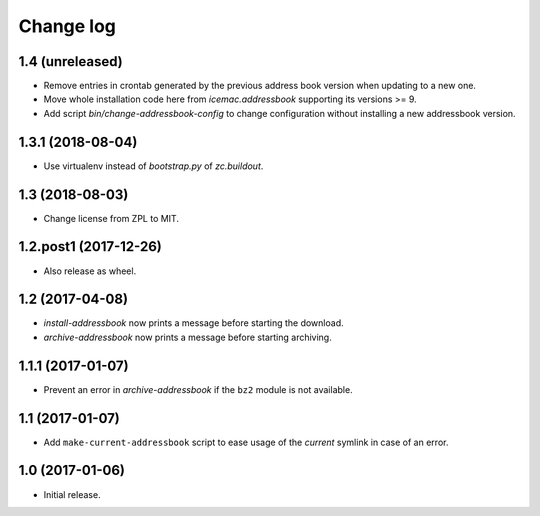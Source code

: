 ==========
Change log
==========

1.4 (unreleased)
================

- Remove entries in crontab generated by the previous address book version
  when updating to a new one.

- Move whole installation code here from `icemac.addressbook` supporting its
  versions >= 9.

- Add script `bin/change-addressbook-config` to change configuration without
  installing a new addressbook version.


1.3.1 (2018-08-04)
==================

- Use virtualenv instead of `bootstrap.py` of `zc.buildout`.


1.3 (2018-08-03)
================

- Change license from ZPL to MIT.


1.2.post1 (2017-12-26)
======================

- Also release as wheel.


1.2 (2017-04-08)
================

- `install-addressbook` now prints a message before starting the download.

- `archive-addressbook` now prints a message before starting archiving.

1.1.1 (2017-01-07)
==================

- Prevent an error in `archive-addressbook` if the ``bz2`` module is not
  available.


1.1 (2017-01-07)
================

- Add ``make-current-addressbook`` script to ease usage of the `current`
  symlink in case of an error.


1.0 (2017-01-06)
================

- Initial release.
